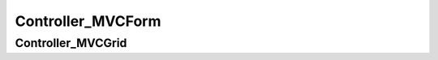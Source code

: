 ******************
Controller_MVCForm
******************

.. php:class:: Contoller_MVCForm

    hi

.. php:meth:: importFields

    importFields description blah

Controller_MVCGrid
******************

.. php:class:: Controller_MVCGrid

